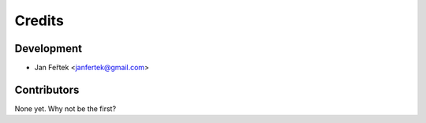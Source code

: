 =======
Credits
=======

Development
-----------

* Jan Feřtek <janfertek@gmail.com>

Contributors
------------

None yet. Why not be the first?
